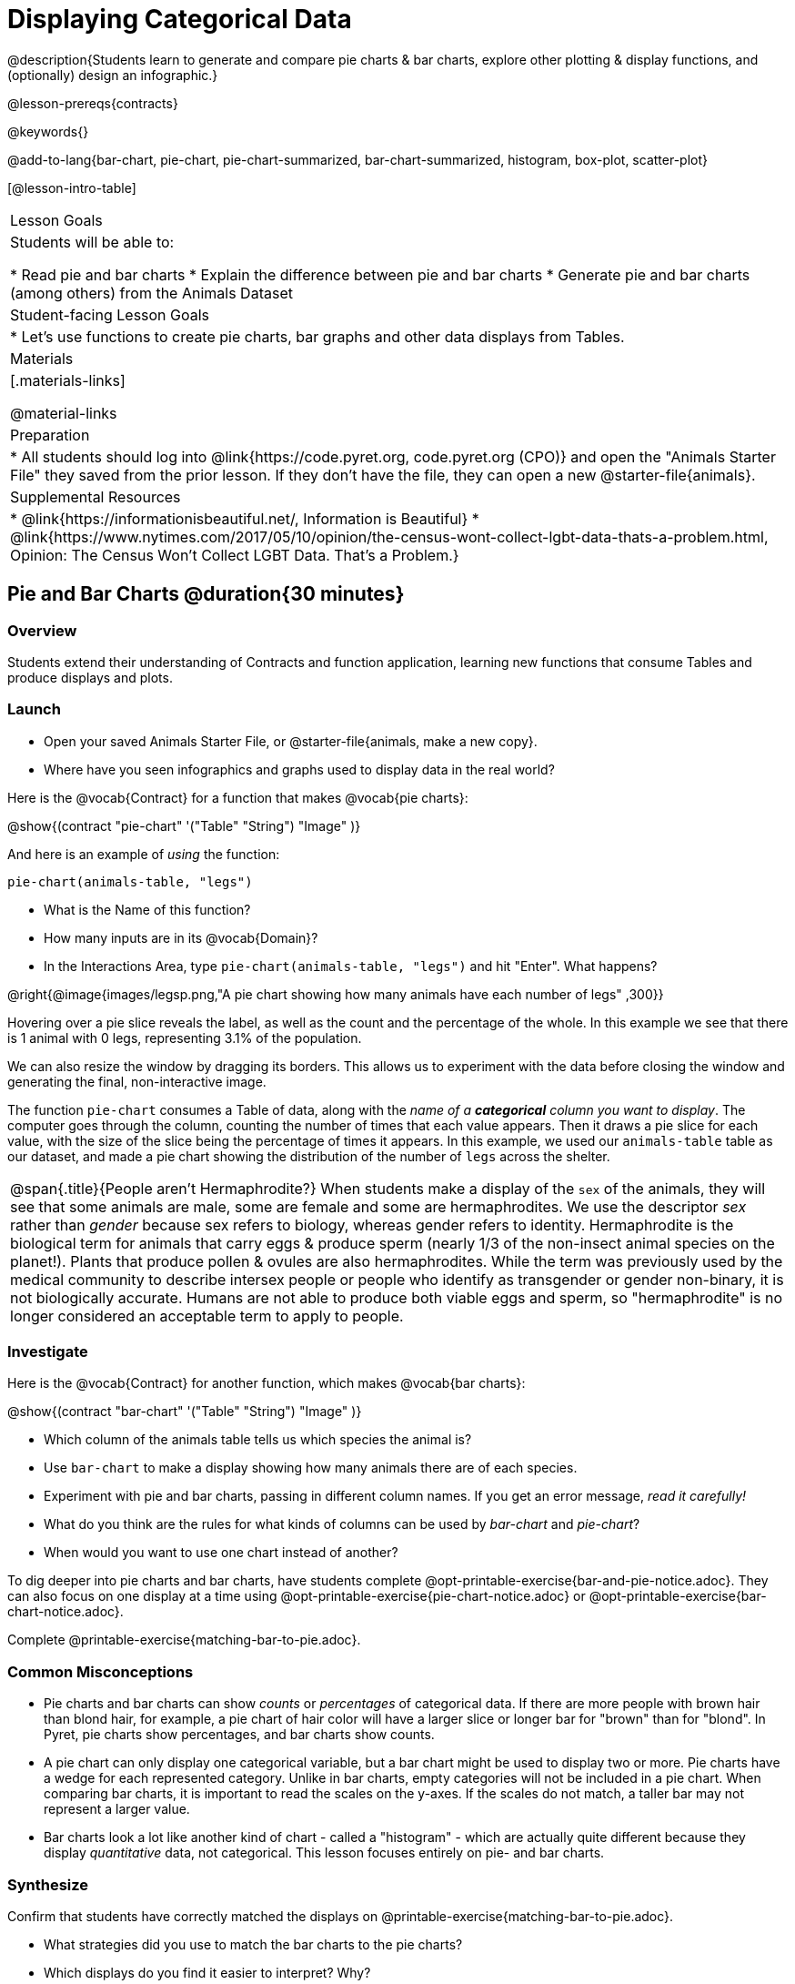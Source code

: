 = Displaying Categorical Data

@description{Students learn to generate and compare pie charts & bar charts, explore other plotting & display functions, and (optionally) design an infographic.}

@lesson-prereqs{contracts}

@keywords{}

@add-to-lang{bar-chart, pie-chart, pie-chart-summarized, bar-chart-summarized, histogram, box-plot, scatter-plot}

[@lesson-intro-table]
|===

| Lesson Goals
| Students will be able to:

* Read pie and bar charts
* Explain the difference between pie and bar charts
* Generate pie and bar charts (among others) from the Animals Dataset

| Student-facing Lesson Goals
|

* Let's use functions to create pie charts, bar graphs and other data displays from Tables.

| Materials
|[.materials-links]

@material-links

| Preparation
|
* All students should log into @link{https://code.pyret.org, code.pyret.org (CPO)} and open the "Animals Starter File" they saved from the prior lesson. If they don't have the file, they can open a new @starter-file{animals}.


| Supplemental Resources
|
* @link{https://informationisbeautiful.net/, Information is Beautiful}
* @link{https://www.nytimes.com/2017/05/10/opinion/the-census-wont-collect-lgbt-data-thats-a-problem.html, Opinion: The Census Won't Collect LGBT Data. That's a Problem.}


|===


== Pie and Bar Charts @duration{30 minutes}

=== Overview
Students extend their understanding of Contracts and function application, learning new functions that consume Tables and produce displays and plots.

=== Launch
[.lesson-instruction]
- Open your saved Animals Starter File, or @starter-file{animals, make a new copy}.
- Where have you seen infographics and graphs used to display data in the real world?

Here is the @vocab{Contract} for a function that makes @vocab{pie charts}:

@show{(contract "pie-chart" '("Table" "String") "Image" )}

And here is an example of _using_ the function:

`pie-chart(animals-table, "legs")`

[.lesson-instruction]
- What is the Name of this function?
- How many inputs are in its @vocab{Domain}?
- In the Interactions Area, type `pie-chart(animals-table, "legs")` and hit "Enter". What happens?

@right{@image{images/legsp.png,"A pie chart showing how many animals have each number of legs" ,300}}

Hovering over a pie slice reveals the label, as well as the count and the percentage of the whole. In this example we see that there is 1 animal with 0 legs, representing 3.1% of the population.

We can also resize the window by dragging its borders. This allows us to experiment with the data before closing the window and generating the final, non-interactive image.

The function `pie-chart` consumes a Table of data, along with the _name of a *categorical* column you want to display_. The computer goes through the column, counting the number of times that each value appears. Then it draws a pie slice for each value, with the size of the slice being the percentage of times it appears.  In this example, we used our `animals-table` table as our dataset, and made a pie chart showing the distribution of the number of `legs` across the shelter.

[.strategy-box, cols="1", grid="none", stripes="none"]
|===

a|
@span{.title}{People aren't Hermaphrodite?}
When students make a display of the `sex` of the animals, they will see that some animals are male, some are female and some are hermaphrodites. We use the descriptor _sex_ rather than _gender_ because sex refers to biology, whereas gender refers to identity. Hermaphrodite is the biological term for animals that carry eggs & produce sperm (nearly 1/3 of the non-insect animal species on the planet!). Plants that produce pollen & ovules are also hermaphrodites. While the term was previously used by the medical community to describe intersex people or people who identify as transgender or gender non-binary, it is not biologically accurate. Humans are not able to produce both viable eggs and sperm, so "hermaphrodite" is no longer considered an acceptable term to apply to people.
|===

=== Investigate

Here is the @vocab{Contract} for another function, which makes @vocab{bar charts}:

@show{(contract "bar-chart" '("Table" "String") "Image" )}


[.lesson-instruction]
- Which column of the animals table tells us which species the animal is?
- Use `bar-chart` to make a display showing how many animals there are of each species.
- Experiment with pie and bar charts, passing in different column names. If you get an error message, _read it carefully!_
- What do you think are the rules for what kinds of columns can be used by _bar-chart_ and _pie-chart_?
- When would you want to use one chart instead of another?

To dig deeper into pie charts and bar charts, have students complete @opt-printable-exercise{bar-and-pie-notice.adoc}. They can also focus on one display at a time using @opt-printable-exercise{pie-chart-notice.adoc} or @opt-printable-exercise{bar-chart-notice.adoc}.

[.lesson-instruction]
Complete @printable-exercise{matching-bar-to-pie.adoc}.

=== Common Misconceptions

* Pie charts and bar charts can show _counts_ or _percentages_ of categorical data. If there are more people with brown hair than blond hair, for example, a pie chart of hair color will have a larger slice or longer bar for "brown" than for "blond". In Pyret, pie charts show percentages, and bar charts show counts.
* A pie chart can only display one categorical variable, but a bar chart might be used to display two or more. Pie charts have a wedge for each represented category. Unlike in bar charts, empty categories will not be included in a pie chart. When comparing bar charts, it is important to read the scales on the y-axes. If the scales do not match, a taller bar may not represent a larger value.
* Bar charts look a lot like another kind of chart - called a "histogram" - which are actually quite different because they display _quantitative_ data, not categorical. This lesson focuses entirely on pie- and bar charts.

=== Synthesize
Confirm that students have correctly matched the displays on @printable-exercise{matching-bar-to-pie.adoc}.
[.lesson-instruction]
--
* What strategies did you use to match the bar charts to the pie charts?
* Which displays do you find it easier to interpret? Why?
* What information is provided in bar charts that is hidden in pie charts?
** _In a bar chart, categories with no values are shown as empty categories, but there are no wedges for categories with 0% on a pie chart._
* Why might this sometimes be problematic?
** _Sample Answer: If a service isn't reaching a sector of the population, it's easier to ignore the issue if that population doesn't get represented in the display._
--

Bar Charts and Pie Charts display how much of the sample belongs to each category. If they are based on sample data from a larger population, we use them to _infer_ the proportion of a whole population that might belong to each category.

[.lesson-point]
Bar Charts and Pie Charts are mostly used to _display categorical columns_.

While bars in some bar charts should follow some logical order (alphabetical, small-medium-large, etc), the pie slices and bars can technically be placed in _any_ order, without changing the meaning of the chart.

[.strategy-box, cols="1", grid="none", stripes="none"]
|===

a|
@span{.title}{Mini Project: Making Infographics}
Infographics are a powerful tool for communicating information, especially when made by people who actually understand how to connect visuals to data in meaningful ways. @opt-project{infographic.adoc, rubric-infographic.adoc} is an opportunity for students to become more flexible math thinkers while tapping into their creativity. This project can be made on the computer or with pencil and paper. There's also an @link{pages/rubric-infographic.html, Infographics Rubric} to highlight for you and your students what an excellent infographic includes.
|===


== Exploring other Displays @duration{25 minutes}

=== Overview

Students freely explore the Data Science display library. In doing so, they experiment with new charts, practice reading @vocab{Contracts} and error messages, and develop better intuition for the programming constructs they've seen before.

=== Launch
There are _lots_ of other functions, for all different kinds of charts and plots. Even if you don’t know what these plots are for yet, see if you can use your knowledge of Contracts to figure out how to use them.

=== Investigate
[.lesson-instruction]
Complete @printable-exercise{pages/exploring-displays-1.adoc} and @printable-exercise{pages/exploring-displays-2.adoc}.

Different displays work with different kinds of data.

[.lesson-instruction]
Turn to @printable-exercise{pages/kind-v-display.adoc}, and see if you can identify what kind of data each display needs!

Have students share their answers and discuss.

=== Common Misconceptions
There are _many_ possible misconceptions about displays that students may encounter here. *But that's ok!* Understanding all those other plots is _not_ a learning goal for this lesson. Rather, the goal is to have them develop some loose familiarity, and to get more practice reading Contracts.

=== Synthesize

* What displays did you find that work with just one column of data?
** _pie and bar charts, histograms and box plots_
* What displays did you find that work with more than one column of data?
** _scatter plots and lr-plots_
* What displays did you find that work with _categorical_ data?
** _pie and bar charts_
* What displays did you find that work with _quantitative_ data?
** _histograms, box plots, scatterplots, and lr-plots_

Today you’ve added more functions to your toolbox. Functions like `pie-chart` and `bar-chart` can be used to visually display data, and even transform entire tables!

You will have many opportunities to use these concepts in this course, by writing programs to answer data science questions.

[.strategy-box, cols="1", grid="none", stripes="none"]
|===

a|
@span{.title}{Extension Activity}

Sometimes we want to summarize a categorical column in a Table, rather than a pie chart. For example, it might be handy to have a table that has a row for dogs, cats, lizards, and rabbits, and then the count of how many of each type there are. Pyret has a function that does exactly this! Try typing this code into the Interactions Area: `count(animals-table, "species")`

What did we get back? `count` is a function that consumes a table and the name of a categorical column, and produces a _new table_ with exactly the columns we want: the name of the category and the number of times that category occurs in the dataset. What are the names of the columns in this new table?

- Use the `count` function to make a table showing the number of animals that are `fixed` (or not) from the shelter.

- Use the `count` function to make a table showing the number of animals of each `sex` from the shelter.

Sometimes the dataset we have is _already_ summarized in a table like this, and we want to make a chart from _that_. In this situation, we want to base our display on the summary table: the size of the pie slice or bar is taken directly from the count column, and the label is taken directly from the value column. When we want to use summarized data to produce a pie chart, we have the contract for another function:

@show{(contract "pie-chart-summarized" '("Table" "String" "String") "Image" )}

And an example of using that function (applying `count` to the `animals-table` to force it into the shape `pie-chart-summarized` needs):

`pie-chart-summarized(count(animals-table, "species"), "value", "count")`

|===

== Additional Exercises
- @opt-printable-exercise{bar-and-pie-notice.adoc}
- @opt-printable-exercise{bar-chart-notice.adoc}
- @opt-printable-exercise{pie-chart-notice.adoc}
